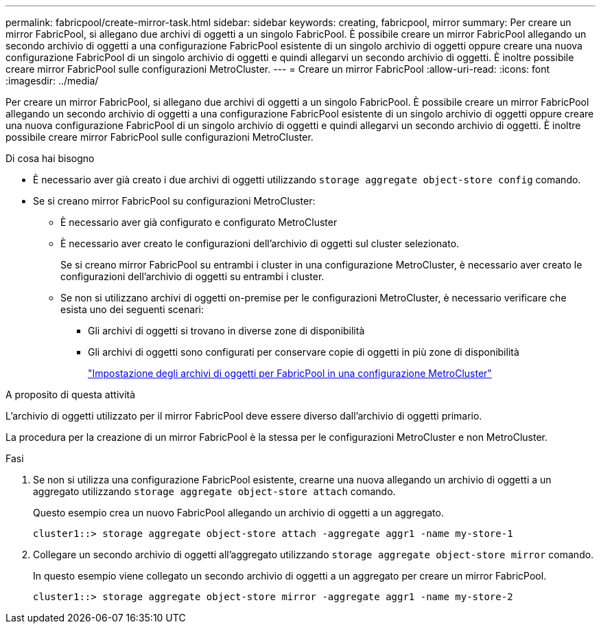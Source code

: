 ---
permalink: fabricpool/create-mirror-task.html 
sidebar: sidebar 
keywords: creating, fabricpool, mirror 
summary: Per creare un mirror FabricPool, si allegano due archivi di oggetti a un singolo FabricPool. È possibile creare un mirror FabricPool allegando un secondo archivio di oggetti a una configurazione FabricPool esistente di un singolo archivio di oggetti oppure creare una nuova configurazione FabricPool di un singolo archivio di oggetti e quindi allegarvi un secondo archivio di oggetti. È inoltre possibile creare mirror FabricPool sulle configurazioni MetroCluster. 
---
= Creare un mirror FabricPool
:allow-uri-read: 
:icons: font
:imagesdir: ../media/


[role="lead"]
Per creare un mirror FabricPool, si allegano due archivi di oggetti a un singolo FabricPool. È possibile creare un mirror FabricPool allegando un secondo archivio di oggetti a una configurazione FabricPool esistente di un singolo archivio di oggetti oppure creare una nuova configurazione FabricPool di un singolo archivio di oggetti e quindi allegarvi un secondo archivio di oggetti. È inoltre possibile creare mirror FabricPool sulle configurazioni MetroCluster.

.Di cosa hai bisogno
* È necessario aver già creato i due archivi di oggetti utilizzando `storage aggregate object-store config` comando.
* Se si creano mirror FabricPool su configurazioni MetroCluster:
+
** È necessario aver già configurato e configurato MetroCluster
** È necessario aver creato le configurazioni dell'archivio di oggetti sul cluster selezionato.
+
Se si creano mirror FabricPool su entrambi i cluster in una configurazione MetroCluster, è necessario aver creato le configurazioni dell'archivio di oggetti su entrambi i cluster.

** Se non si utilizzano archivi di oggetti on-premise per le configurazioni MetroCluster, è necessario verificare che esista uno dei seguenti scenari:
+
*** Gli archivi di oggetti si trovano in diverse zone di disponibilità
*** Gli archivi di oggetti sono configurati per conservare copie di oggetti in più zone di disponibilità
+
link:setup-object-stores-mcc-task.html["Impostazione degli archivi di oggetti per FabricPool in una configurazione MetroCluster"]







.A proposito di questa attività
L'archivio di oggetti utilizzato per il mirror FabricPool deve essere diverso dall'archivio di oggetti primario.

La procedura per la creazione di un mirror FabricPool è la stessa per le configurazioni MetroCluster e non MetroCluster.

.Fasi
. Se non si utilizza una configurazione FabricPool esistente, crearne una nuova allegando un archivio di oggetti a un aggregato utilizzando `storage aggregate object-store attach` comando.
+
Questo esempio crea un nuovo FabricPool allegando un archivio di oggetti a un aggregato.

+
[listing]
----
cluster1::> storage aggregate object-store attach -aggregate aggr1 -name my-store-1
----
. Collegare un secondo archivio di oggetti all'aggregato utilizzando `storage aggregate object-store mirror` comando.
+
In questo esempio viene collegato un secondo archivio di oggetti a un aggregato per creare un mirror FabricPool.

+
[listing]
----
cluster1::> storage aggregate object-store mirror -aggregate aggr1 -name my-store-2
----

